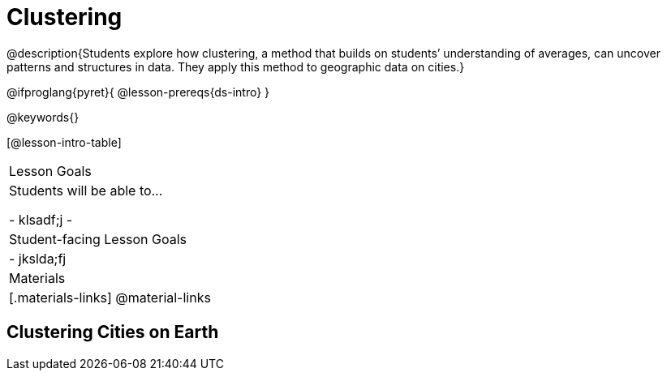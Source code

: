 = Clustering

@description{Students explore how clustering, a method that builds on students’ understanding of averages, can uncover patterns and structures in data. They apply this method to geographic data on cities.}

@ifproglang{pyret}{
@lesson-prereqs{ds-intro}
}


@keywords{}

[@lesson-intro-table]
|===
| Lesson Goals
| Students will be able to...

- klsadf;j
-
| Student-facing Lesson Goals
|

- jkslda;fj

| Materials
|[.materials-links]
@material-links

|===


== Clustering Cities on Earth
